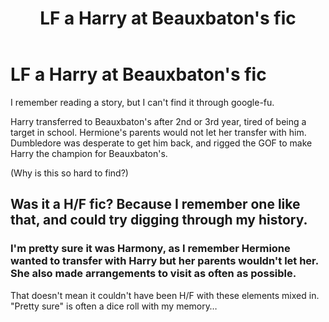 #+TITLE: LF a Harry at Beauxbaton's fic

* LF a Harry at Beauxbaton's fic
:PROPERTIES:
:Author: Huntrrz
:Score: 8
:DateUnix: 1493251802.0
:DateShort: 2017-Apr-27
:FlairText: Request
:END:
I remember reading a story, but I can't find it through google-fu.

Harry transferred to Beauxbaton's after 2nd or 3rd year, tired of being a target in school. Hermione's parents would not let her transfer with him. Dumbledore was desperate to get him back, and rigged the GOF to make Harry the champion for Beauxbaton's.

(Why is this so hard to find?)


** Was it a H/F fic? Because I remember one like that, and could try digging through my history.
:PROPERTIES:
:Author: shorth
:Score: 1
:DateUnix: 1493267018.0
:DateShort: 2017-Apr-27
:END:

*** I'm pretty sure it was Harmony, as I remember Hermione wanted to transfer with Harry but her parents wouldn't let her. She also made arrangements to visit as often as possible.

That doesn't mean it couldn't have been H/F with these elements mixed in. "Pretty sure" is often a dice roll with my memory...
:PROPERTIES:
:Author: Huntrrz
:Score: 2
:DateUnix: 1493268741.0
:DateShort: 2017-Apr-27
:END:
